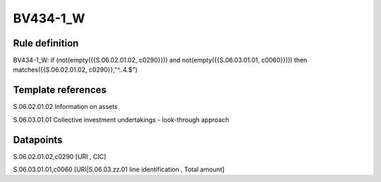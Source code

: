 =========
BV434-1_W
=========

Rule definition
---------------

BV434-1_W: if (not(empty({{S.06.02.01.02, c0290}})) and not(empty({{S.06.03.01.01, c0060}}))) then matches({{S.06.02.01.02, c0290}},"^..4.$")


Template references
-------------------

S.06.02.01.02 Information on assets

S.06.03.01.01 Collective investment undertakings - look-through approach


Datapoints
----------

S.06.02.01.02,c0290 [URI , CIC]

S.06.03.01.01,c0060 [URI|S.06.03.zz.01 line identification , Total amount]



